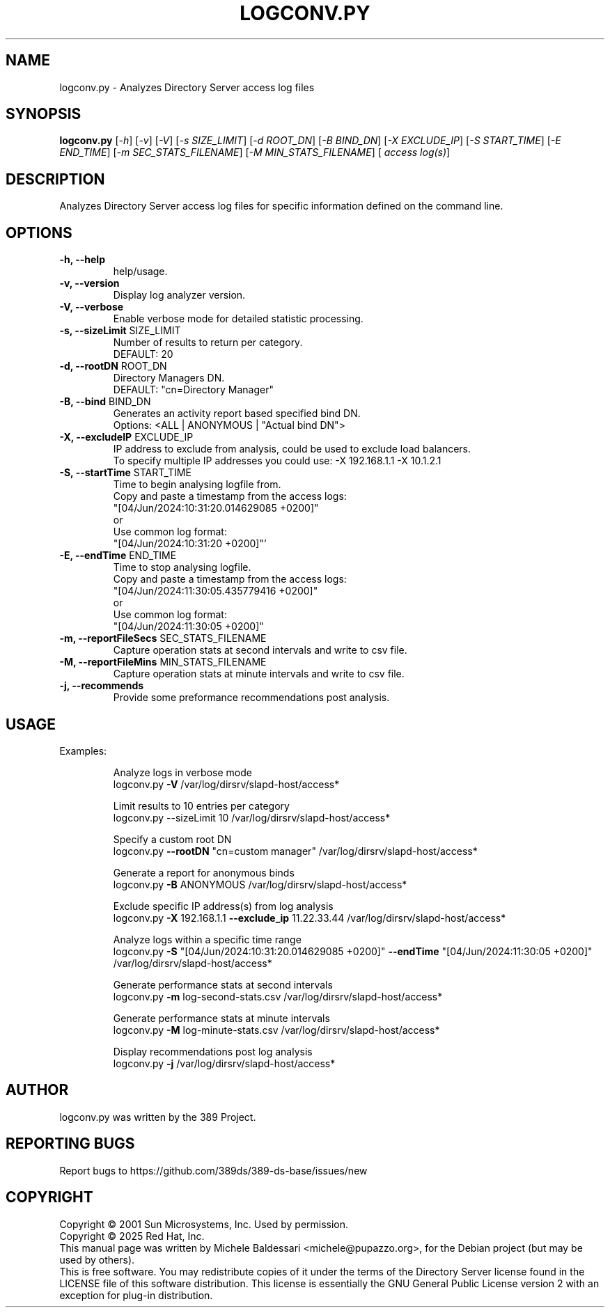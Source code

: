 .TH LOGCONV.PY 1 "January 22, 2025"
.SH NAME
logconv.py \- Analyzes Directory Server access log files

.SH SYNOPSIS
.B logconv.py 
[\fI\-h\fR] [\fI\-v\fR] [\fI\-V\fR] [\fI\-s SIZE_LIMIT\fR] [\fI\-d ROOT_DN\fR] [\fI\-B BIND_DN\fR] 
[\fI\-X EXCLUDE_IP\fR] [\fI\-S START_TIME\fR] [\fI\-E END_TIME\fR]
[\fI\-m SEC_STATS_FILENAME\fR] [\fI\-M MIN_STATS_FILENAME\fR] [\fI access log(s)\fR]
.PP

.SH DESCRIPTION
Analyzes Directory Server access log files for specific information defined on the command
line.

.SH OPTIONS
.TP
.B \fB\-h, \-\-help\fR 
help/usage.
.TP
.B \fB\-v, \-\-version\fR 
Display log analyzer version.
.TP
.B \fB\-V, \-\-verbose\fR 
Enable verbose mode for detailed statistic processing.
.TP
.B \fB\-s, \-\-sizeLimit\fR SIZE_LIMIT
Number of results to return per category.
.br
DEFAULT: 20
.TP
.B \fB\-d, \-\-rootDN\fR ROOT_DN
Directory Managers DN.
.br
DEFAULT: "cn=Directory Manager"
.TP
.B \fB\-B, \-\-bind\fR BIND_DN
Generates an activity report based specified bind DN.
.br
Options: <ALL | ANONYMOUS | "Actual bind DN">
.TP
.B \fB\-X, \-\-excludeIP\fR EXCLUDE_IP
IP address to exclude from analysis, could be used to exclude load balancers.
.br
To specify multiple IP addresses you could use: -X 192.168.1.1 -X 10.1.2.1
.TP
.B \fB\-S, \-\-startTime\fR START_TIME
Time to begin analysing logfile from.
.br
Copy and paste a timestamp from the access logs:
.br
"[04/Jun/2024:10:31:20.014629085 +0200]"
.br
       or
.br
Use common log format:
.br
"[04/Jun/2024:10:31:20 +0200]"'
.TP
.B \fB\-E, \-\-endTime\fR END_TIME
Time to stop analysing logfile.
.br
Copy and paste a timestamp from the access logs:
.br
"[04/Jun/2024:11:30:05.435779416 +0200]"
.br
       or
.br
Use common log format:
.br
"[04/Jun/2024:11:30:05 +0200]"
.TP
.B \fB\-m, \-\-reportFileSecs\fR SEC_STATS_FILENAME
Capture operation stats at second intervals and write to csv file.
.TP
.B \fB\-M, \-\-reportFileMins\fR MIN_STATS_FILENAME
Capture operation stats at minute intervals and write to csv file.
.TP
.B \fB\-j, \-\-recommends\fR 
Provide some preformance recommendations post analysis.

.SH USAGE
Examples:
.IP
Analyze logs in verbose mode
.br
logconv.py \fB\-V\fR /var/log/dirsrv/slapd-host/access*
.IP
Limit results to 10 entries per category
.br
logconv.py --sizeLimit 10 /var/log/dirsrv/slapd-host/access*
.IP
Specify a custom root DN
.br
logconv.py \fB\--rootDN\fR "cn=custom manager" /var/log/dirsrv/slapd-host/access*
.IP
Generate a report for anonymous binds
.br
logconv.py \fB\-B\fR ANONYMOUS /var/log/dirsrv/slapd-host/access*
.IP
Exclude specific IP address(s) from log analysis
.br
logconv.py \fB\-X\fR 192.168.1.1 \fB\--exclude_ip\fR 11.22.33.44 /var/log/dirsrv/slapd-host/access*
.IP
Analyze logs within a specific time range
.br
logconv.py \fB-S\fR "[04/Jun/2024:10:31:20.014629085 +0200]" \fB--endTime\fR "[04/Jun/2024:11:30:05 +0200]" /var/log/dirsrv/slapd-host/access*
.IP
Generate performance stats at second intervals
.br
logconv.py \fB-m\fR log-second-stats.csv /var/log/dirsrv/slapd-host/access*
.IP
Generate performance stats at minute intervals
.br
logconv.py \fB-M\fR log-minute-stats.csv  /var/log/dirsrv/slapd-host/access*
.IP
Display recommendations post log analysis
.br
logconv.py \fB-j\fR /var/log/dirsrv/slapd-host/access*

.SH AUTHOR
logconv.py was written by the 389 Project.
.SH "REPORTING BUGS"
Report bugs to https://github.com/389ds/389-ds-base/issues/new
.SH COPYRIGHT
Copyright \(co 2001 Sun Microsystems, Inc. Used by permission.
.br
Copyright \(co 2025 Red Hat, Inc.
.br
This manual page was written by Michele Baldessari <michele@pupazzo.org>,
for the Debian project (but may be used by others).
.br
This is free software.  You may redistribute copies of it under the terms of
the Directory Server license found in the LICENSE file of this
software distribution.  This license is essentially the GNU General Public
License version 2 with an exception for plug-in distribution.
